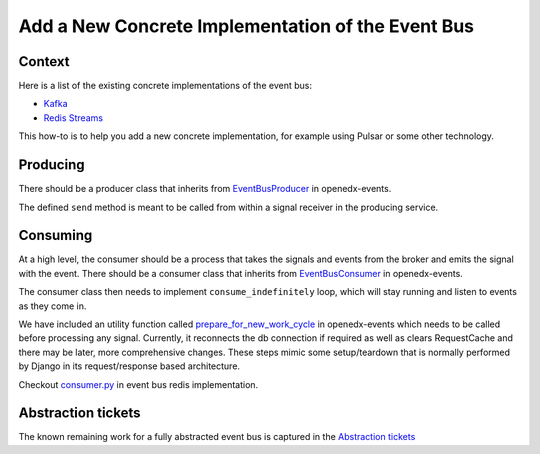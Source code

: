 Add a New Concrete Implementation of the Event Bus
==================================================

Context
-------

Here is a list of the existing concrete implementations of the event bus:

- `Kafka <https://github.com/openedx/event-bus-kafka>`_
- `Redis Streams <https://github.com/openedx/event-bus-redis>`_

This how-to is to help you add a new concrete implementation, for example using Pulsar or some other technology.

Producing
---------

There should be a producer class that inherits from `EventBusProducer <https://github.com/openedx/openedx-events/blob/cbb59f124ed84afacb9ec99baa82a86381370dcc/openedx_events/event_bus/__init__.py#L66>`_ in openedx-events.

The defined ``send`` method is meant to be called from within a signal receiver in the producing service.

Consuming
---------

At a high level, the consumer should be a process that takes the signals and events from the broker and emits the signal with the event. There should be a consumer class that inherits from `EventBusConsumer <https://github.com/openedx/openedx-events/blob/06635f3642cee4020d6787df68bba694bd1233fe/openedx_events/event_bus/__init__.py#L127>`_ in openedx-events.

The consumer class then needs to implement ``consume_indefinitely`` loop, which will stay running and listen to events as they come in.

We have included an utility function called `prepare_for_new_work_cycle <../../openedx_events/tooling.py#L323>`_ in openedx-events which needs to be called before processing any signal. Currently, it reconnects the db connection if required as well as clears RequestCache and there may be later, more comprehensive changes. These steps mimic some setup/teardown that is normally performed by Django in its request/response based architecture.

Checkout `consumer.py <https://github.com/openedx/event-bus-redis/blob/main/edx_event_bus_redis/internal/consumer.py>`_ in event bus redis implementation.

Abstraction tickets
-------------------

The known remaining work for a fully abstracted event bus is captured in the `Abstraction tickets <https://github.com/orgs/edx/projects/11/views/4?filterQuery=label%3Aevent-bus+-status%3ADone+abstraction>`_
